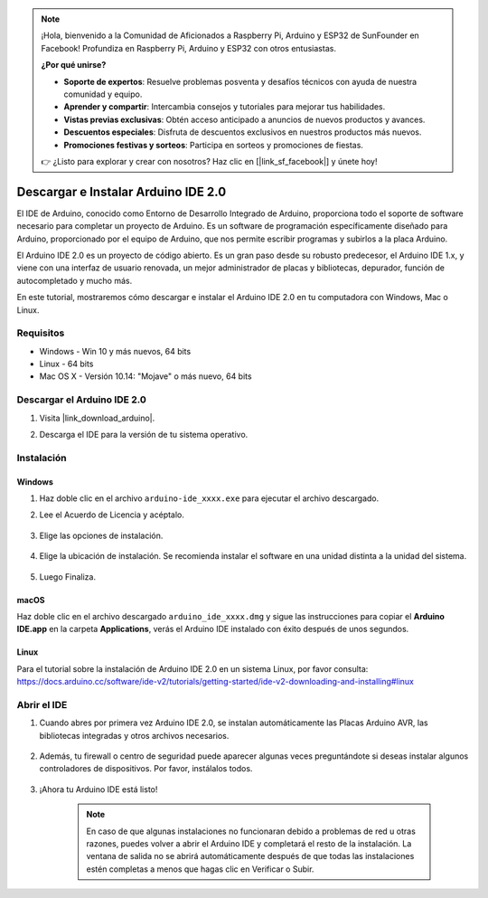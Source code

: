 .. note::

    ¡Hola, bienvenido a la Comunidad de Aficionados a Raspberry Pi, Arduino y ESP32 de SunFounder en Facebook! Profundiza en Raspberry Pi, Arduino y ESP32 con otros entusiastas.

    **¿Por qué unirse?**

    - **Soporte de expertos**: Resuelve problemas posventa y desafíos técnicos con ayuda de nuestra comunidad y equipo.
    - **Aprender y compartir**: Intercambia consejos y tutoriales para mejorar tus habilidades.
    - **Vistas previas exclusivas**: Obtén acceso anticipado a anuncios de nuevos productos y avances.
    - **Descuentos especiales**: Disfruta de descuentos exclusivos en nuestros productos más nuevos.
    - **Promociones festivas y sorteos**: Participa en sorteos y promociones de fiestas.

    👉 ¿Listo para explorar y crear con nosotros? Haz clic en [|link_sf_facebook|] y únete hoy!

.. _install_arduino:

Descargar e Instalar Arduino IDE 2.0
========================================

El IDE de Arduino, conocido como Entorno de Desarrollo Integrado de Arduino, proporciona todo el soporte de software necesario para completar un proyecto de Arduino. Es un software de programación específicamente diseñado para Arduino, proporcionado por el equipo de Arduino, que nos permite escribir programas y subirlos a la placa Arduino.

El Arduino IDE 2.0 es un proyecto de código abierto. Es un gran paso desde su robusto predecesor, el Arduino IDE 1.x, y viene con una interfaz de usuario renovada, un mejor administrador de placas y bibliotecas, depurador, función de autocompletado y mucho más.

En este tutorial, mostraremos cómo descargar e instalar el Arduino IDE 2.0 en tu computadora con Windows, Mac o Linux.

Requisitos
-------------------

* Windows - Win 10 y más nuevos, 64 bits
* Linux - 64 bits
* Mac OS X - Versión 10.14: "Mojave" o más nuevo, 64 bits

Descargar el Arduino IDE 2.0
-------------------------------

#. Visita |link_download_arduino|.

#. Descarga el IDE para la versión de tu sistema operativo.

    .. image:: img/sp_001.png

Instalación
------------------------------

Windows
^^^^^^^^^^^^^

#. Haz doble clic en el archivo ``arduino-ide_xxxx.exe`` para ejecutar el archivo descargado.

#. Lee el Acuerdo de Licencia y acéptalo.

    .. image:: img/sp_002.png

#. Elige las opciones de instalación.

    .. image:: img/sp_003.png

#. Elige la ubicación de instalación. Se recomienda instalar el software en una unidad distinta a la unidad del sistema.

    .. image:: img/sp_004.png

#. Luego Finaliza.

    .. image:: img/sp_005.png

macOS
^^^^^^^^^^^^^^^^

Haz doble clic en el archivo descargado ``arduino_ide_xxxx.dmg`` y sigue las instrucciones para copiar el **Arduino IDE.app** en la carpeta **Applications**, verás el Arduino IDE instalado con éxito después de unos segundos.

.. image:: img/macos_install_ide.png
    :width: 800

Linux
^^^^^^^^^^^^

Para el tutorial sobre la instalación de Arduino IDE 2.0 en un sistema Linux, por favor consulta: https://docs.arduino.cc/software/ide-v2/tutorials/getting-started/ide-v2-downloading-and-installing#linux


Abrir el IDE
--------------

#. Cuando abres por primera vez Arduino IDE 2.0, se instalan automáticamente las Placas Arduino AVR, las bibliotecas integradas y otros archivos necesarios.

    .. image:: img/sp_901.png

#. Además, tu firewall o centro de seguridad puede aparecer algunas veces preguntándote si deseas instalar algunos controladores de dispositivos. Por favor, instálalos todos.

    .. image:: img/sp_104.png

#. ¡Ahora tu Arduino IDE está listo!

    .. note::
        En caso de que algunas instalaciones no funcionaran debido a problemas de red u otras razones, puedes volver a abrir el Arduino IDE y completará el resto de la instalación. La ventana de salida no se abrirá automáticamente después de que todas las instalaciones estén completas a menos que hagas clic en Verificar o Subir.

